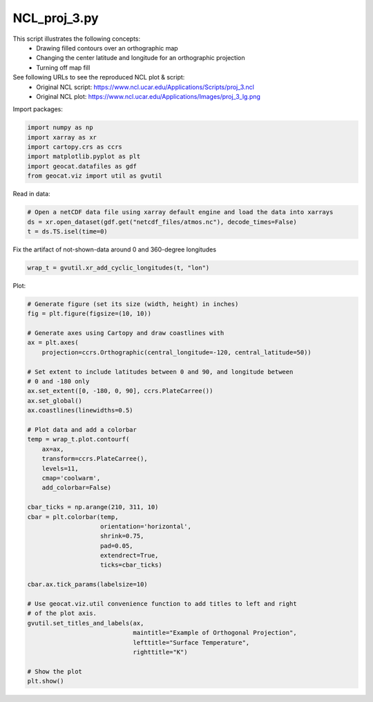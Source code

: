 
.. DO NOT EDIT.
.. THIS FILE WAS AUTOMATICALLY GENERATED BY SPHINX-GALLERY.
.. TO MAKE CHANGES, EDIT THE SOURCE PYTHON FILE:
.. "gallery/MapProjections/NCL_proj_3.py"
.. LINE NUMBERS ARE GIVEN BELOW.

.. only:: html

    .. note::
        :class: sphx-glr-download-link-note

        Click :ref:`here <sphx_glr_download_gallery_MapProjections_NCL_proj_3.py>`
        to download the full example code

.. rst-class:: sphx-glr-example-title

.. _sphx_glr_gallery_MapProjections_NCL_proj_3.py:


NCL_proj_3.py
=============

This script illustrates the following concepts:
   - Drawing filled contours over an orthographic map
   - Changing the center latitude and longitude for an orthographic projection
   - Turning off map fill

See following URLs to see the reproduced NCL plot & script:
    - Original NCL script: https://www.ncl.ucar.edu/Applications/Scripts/proj_3.ncl
    - Original NCL plot: https://www.ncl.ucar.edu/Applications/Images/proj_3_lg.png

.. GENERATED FROM PYTHON SOURCE LINES 15-16

Import packages:

.. GENERATED FROM PYTHON SOURCE LINES 16-23

.. code-block:: default

    import numpy as np
    import xarray as xr
    import cartopy.crs as ccrs
    import matplotlib.pyplot as plt
    import geocat.datafiles as gdf
    from geocat.viz import util as gvutil








.. GENERATED FROM PYTHON SOURCE LINES 24-25

Read in data:

.. GENERATED FROM PYTHON SOURCE LINES 25-30

.. code-block:: default


    # Open a netCDF data file using xarray default engine and load the data into xarrays
    ds = xr.open_dataset(gdf.get("netcdf_files/atmos.nc"), decode_times=False)
    t = ds.TS.isel(time=0)








.. GENERATED FROM PYTHON SOURCE LINES 31-32

Fix the artifact of not-shown-data around 0 and 360-degree longitudes

.. GENERATED FROM PYTHON SOURCE LINES 32-34

.. code-block:: default

    wrap_t = gvutil.xr_add_cyclic_longitudes(t, "lon")








.. GENERATED FROM PYTHON SOURCE LINES 35-36

Plot:

.. GENERATED FROM PYTHON SOURCE LINES 36-77

.. code-block:: default


    # Generate figure (set its size (width, height) in inches)
    fig = plt.figure(figsize=(10, 10))

    # Generate axes using Cartopy and draw coastlines with
    ax = plt.axes(
        projection=ccrs.Orthographic(central_longitude=-120, central_latitude=50))

    # Set extent to include latitudes between 0 and 90, and longitude between
    # 0 and -180 only
    ax.set_extent([0, -180, 0, 90], ccrs.PlateCarree())
    ax.set_global()
    ax.coastlines(linewidths=0.5)

    # Plot data and add a colorbar
    temp = wrap_t.plot.contourf(
        ax=ax,
        transform=ccrs.PlateCarree(),
        levels=11,
        cmap='coolwarm',
        add_colorbar=False)

    cbar_ticks = np.arange(210, 311, 10)
    cbar = plt.colorbar(temp, 
                        orientation='horizontal', 
                        shrink=0.75, 
                        pad=0.05, 
                        extendrect=True,
                        ticks=cbar_ticks)

    cbar.ax.tick_params(labelsize=10)

    # Use geocat.viz.util convenience function to add titles to left and right
    # of the plot axis.
    gvutil.set_titles_and_labels(ax,
                                 maintitle="Example of Orthogonal Projection",
                                 lefttitle="Surface Temperature",
                                 righttitle="K")

    # Show the plot
    plt.show()



.. image:: /gallery/MapProjections/images/sphx_glr_NCL_proj_3_001.png
    :alt: Surface Temperature, Example of Orthogonal Projection, K
    :class: sphx-glr-single-img






.. rst-class:: sphx-glr-timing

   **Total running time of the script:** ( 0 minutes  0.498 seconds)


.. _sphx_glr_download_gallery_MapProjections_NCL_proj_3.py:


.. only :: html

 .. container:: sphx-glr-footer
    :class: sphx-glr-footer-example



  .. container:: sphx-glr-download sphx-glr-download-python

     :download:`Download Python source code: NCL_proj_3.py <NCL_proj_3.py>`



  .. container:: sphx-glr-download sphx-glr-download-jupyter

     :download:`Download Jupyter notebook: NCL_proj_3.ipynb <NCL_proj_3.ipynb>`


.. only:: html

 .. rst-class:: sphx-glr-signature

    `Gallery generated by Sphinx-Gallery <https://sphinx-gallery.github.io>`_
